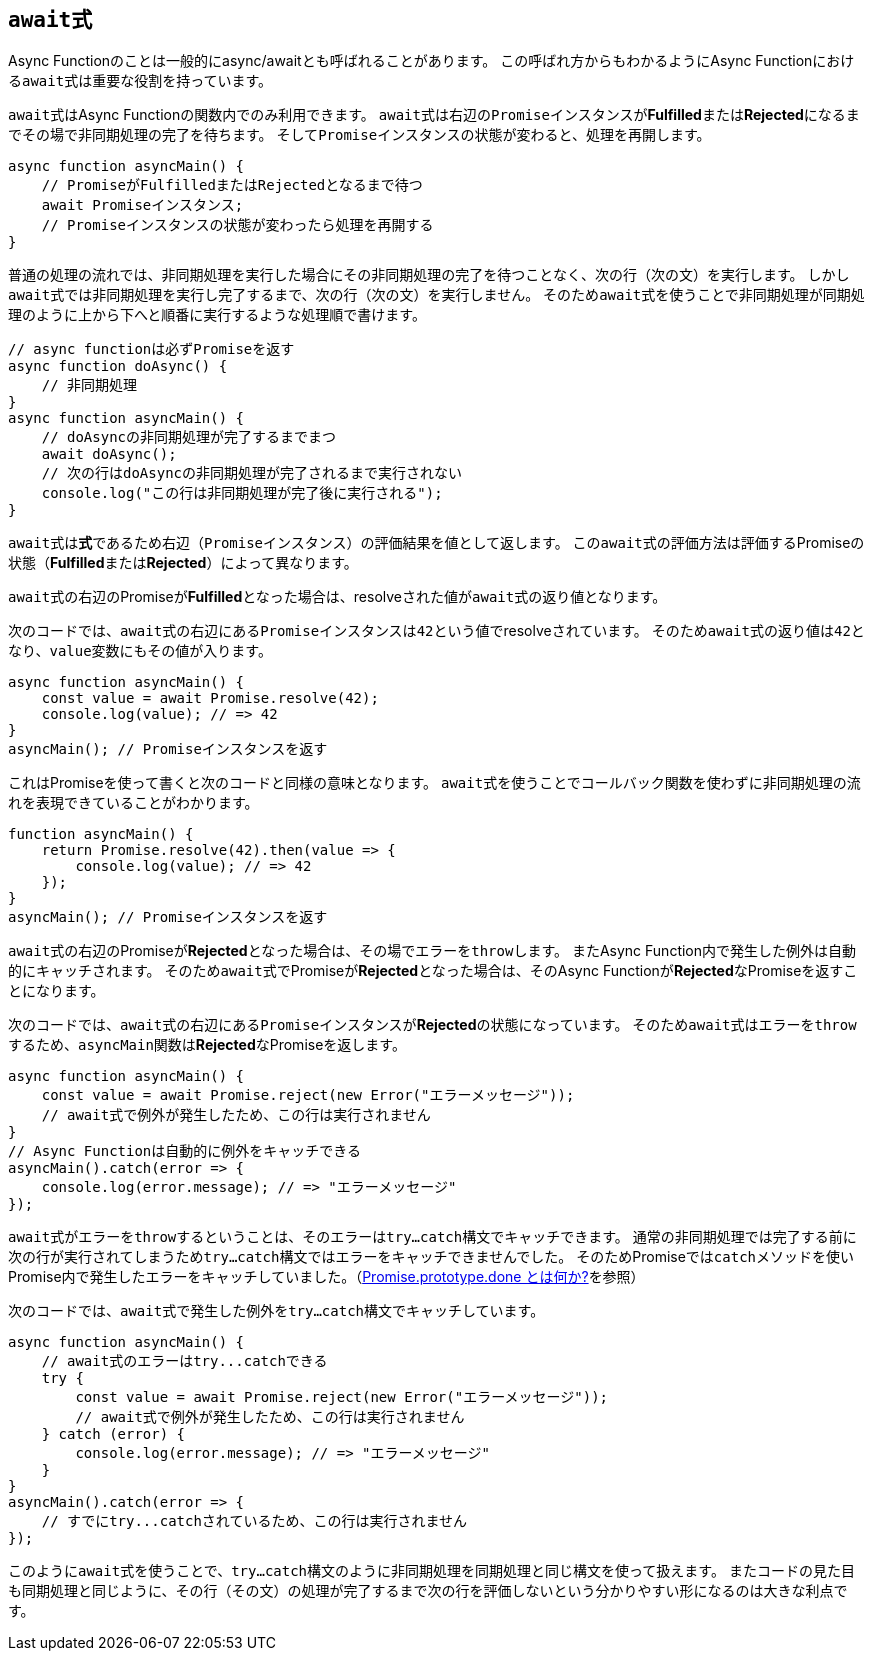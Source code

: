 [async-function-await]
== ``await``式

Async Functionのことは一般的にasync/awaitとも呼ばれることがあります。
この呼ばれ方からもわかるようにAsync Functionにおける``await``式は重要な役割を持っています。

``await``式はAsync Functionの関数内でのみ利用できます。
``await``式は右辺の``Promise``インスタンスが**Fulfilled**または**Rejected**になるまでその場で非同期処理の完了を待ちます。
そして``Promise``インスタンスの状態が変わると、処理を再開します。


[source,js]
----
async function asyncMain() {
    // PromiseがFulfilledまたはRejectedとなるまで待つ
    await Promiseインスタンス;
    // Promiseインスタンスの状態が変わったら処理を再開する
}
----

普通の処理の流れでは、非同期処理を実行した場合にその非同期処理の完了を待つことなく、次の行（次の文）を実行します。
しかし``await``式では非同期処理を実行し完了するまで、次の行（次の文）を実行しません。
そのため``await``式を使うことで非同期処理が同期処理のように上から下へと順番に実行するような処理順で書けます。


[source,js]
----
// async functionは必ずPromiseを返す
async function doAsync() {
    // 非同期処理
}
async function asyncMain() {
    // doAsyncの非同期処理が完了するまでまつ
    await doAsync();
    // 次の行はdoAsyncの非同期処理が完了されるまで実行されない
    console.log("この行は非同期処理が完了後に実行される");
}
----

``await``式は**式**であるため右辺（``Promise``インスタンス）の評価結果を値として返します。
この``await``式の評価方法は評価するPromiseの状態（**Fulfilled**または**Rejected**）によって異なります。

``await``式の右辺のPromiseが**Fulfilled**となった場合は、resolveされた値が``await``式の返り値となります。

次のコードでは、``await``式の右辺にある``Promise``インスタンスは``42``という値でresolveされています。
そのため``await``式の返り値は``42``となり、``value``変数にもその値が入ります。

[role="executable"]
[source,javascript]
----
async function asyncMain() {
    const value = await Promise.resolve(42);
    console.log(value); // => 42
}
asyncMain(); // Promiseインスタンスを返す
----

これはPromiseを使って書くと次のコードと同様の意味となります。
``await``式を使うことでコールバック関数を使わずに非同期処理の流れを表現できていることがわかります。

[role="executable"]
[source,javascript]
----
function asyncMain() {
    return Promise.resolve(42).then(value => {
        console.log(value); // => 42
    });
}
asyncMain(); // Promiseインスタンスを返す
----

``await``式の右辺のPromiseが**Rejected**となった場合は、その場でエラーを``throw``します。
またAsync Function内で発生した例外は自動的にキャッチされます。
そのため``await``式でPromiseが**Rejected**となった場合は、そのAsync Functionが**Rejected**なPromiseを返すことになります。

次のコードでは、``await``式の右辺にある``Promise``インスタンスが**Rejected**の状態になっています。
そのため``await``式は``エラー``を``throw``するため、``asyncMain``関数は**Rejected**なPromiseを返します。

[role="executable"]
[source,javascript]
----
async function asyncMain() {
    const value = await Promise.reject(new Error("エラーメッセージ"));
    // await式で例外が発生したため、この行は実行されません
}
// Async Functionは自動的に例外をキャッチできる
asyncMain().catch(error => {
    console.log(error.message); // => "エラーメッセージ"
});
----

``await``式がエラーを``throw``するということは、そのエラーは``try...catch``構文でキャッチできます。
通常の非同期処理では完了する前に次の行が実行されてしまうため``try...catch``構文ではエラーをキャッチできませんでした。
そのためPromiseでは``catch``メソッドを使いPromise内で発生したエラーをキャッチしていました。（<<promise-done,Promise.prototype.done とは何か?>>を参照）

次のコードでは、``await``式で発生した例外を``try...catch``構文でキャッチしています。

[role="executable"]
[source,javascript]
----
async function asyncMain() {
    // await式のエラーはtry...catchできる
    try {
        const value = await Promise.reject(new Error("エラーメッセージ"));
        // await式で例外が発生したため、この行は実行されません
    } catch (error) {
        console.log(error.message); // => "エラーメッセージ"
    }
}
asyncMain().catch(error => {
    // すでにtry...catchされているため、この行は実行されません
});
----

このように``await``式を使うことで、``try...catch``構文のように非同期処理を同期処理と同じ構文を使って扱えます。
またコードの見た目も同期処理と同じように、その行（その文）の処理が完了するまで次の行を評価しないという分かりやすい形になるのは大きな利点です。
